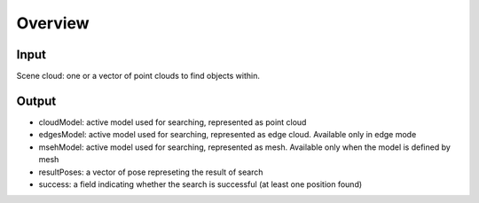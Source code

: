 Overview
------------------------

Input 
~~~~~~~~~~~~~~~~~~~~~~~~~~~
Scene cloud: one or a vector of point clouds to find objects within.

Output
~~~~~~~~~~~~~~~~~~~~~~~~~~~

* cloudModel: active model used for searching, represented as point cloud
* edgesModel: active model used for searching, represented as edge cloud. Available only in edge mode
* msehModel: active model used for searching, represented as mesh. Available only when the model is defined by mesh
* resultPoses: a vector of pose represeting the result of search
* success: a field indicating whether the search is successful (at least one position found)


